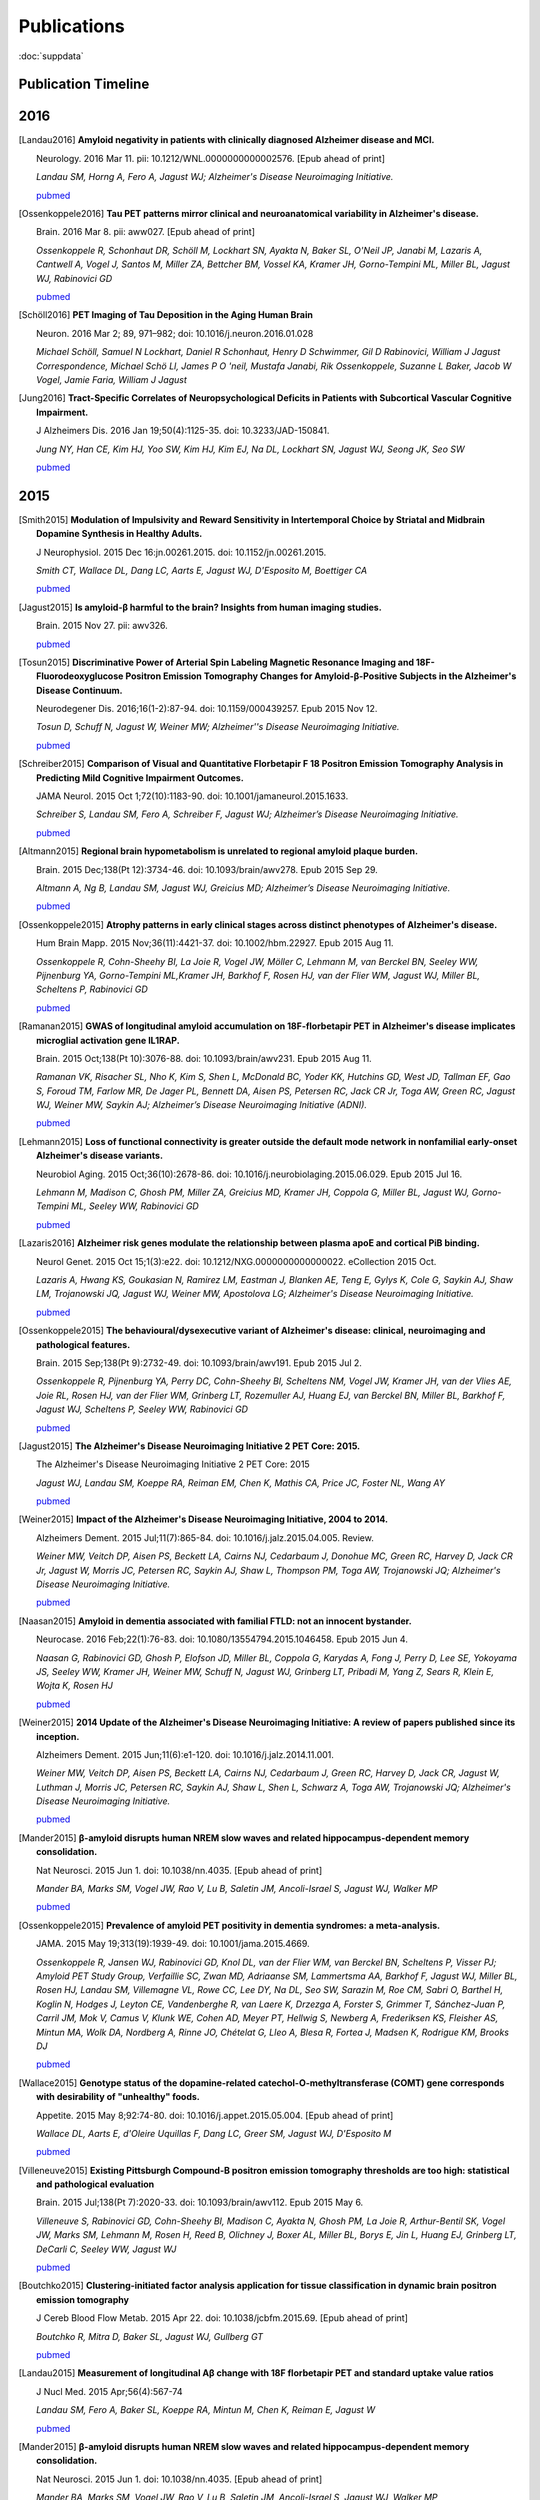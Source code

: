 ==============
 Publications
==============

:doc:`suppdata`

Publication Timeline
====================


.. raw:: html

    <iframe
    src='http://embed.verite.co/timeline/?source=0AiAA0OlPoQx6dDB3a2k5RU5iSC0wRFpmMGJxLXdJaVE&font=Merriweather-NewsCycle&maptype=ROADMAP&lang=en&start_at_end=true&hash_bookmark=true&height=500'
    width='100%' height='500' frameborder='0'></iframe>

2016
====



.. [Landau2016]
	**Amyloid negativity in patients with clinically diagnosed Alzheimer disease and MCI.**

	Neurology. 2016 Mar 11. pii: 10.1212/WNL.0000000000002576. [Epub ahead of print]

	*Landau SM, Horng A, Fero A, Jagust WJ; Alzheimer's Disease Neuroimaging Initiative.*

	`pubmed <http://www.ncbi.nlm.nih.gov/pubmed/26968515>`_

.. [Ossenkoppele2016]	
	**Tau PET patterns mirror clinical and neuroanatomical variability in Alzheimer's disease.**

	Brain. 2016 Mar 8. pii: aww027. [Epub ahead of print]

	*Ossenkoppele R, Schonhaut DR, Schöll M, Lockhart SN, Ayakta N, Baker SL, O'Neil JP, Janabi M, Lazaris A, Cantwell A, Vogel J, Santos M, Miller ZA, Bettcher BM, Vossel KA, Kramer JH, Gorno-Tempini ML, Miller BL, Jagust WJ, Rabinovici GD*

	`pubmed <http://www.ncbi.nlm.nih.gov/pubmed/26962052>`_

.. [Schöll2016]
	**PET Imaging of Tau Deposition in the Aging Human Brain**

	Neuron. 2016 Mar 2; 89, 971–982; doi: 10.1016/j.neuron.2016.01.028

	*Michael Schöll, Samuel N Lockhart, Daniel R Schonhaut, Henry D Schwimmer, Gil D Rabinovici, William J Jagust Correspondence, Michael Schö Ll, James P O 'neil, Mustafa Janabi, Rik Ossenkoppele, Suzanne L Baker, Jacob W Vogel, Jamie Faria, William J Jagust*


.. [Jung2016]
 	**Tract-Specific Correlates of Neuropsychological Deficits in Patients with Subcortical Vascular Cognitive Impairment.**

 	J Alzheimers Dis. 2016 Jan 19;50(4):1125-35. doi: 10.3233/JAD-150841.

 	*Jung NY, Han CE, Kim HJ, Yoo SW, Kim HJ, Kim EJ, Na DL, Lockhart SN, Jagust WJ, Seong JK, Seo SW*

 	`pubmed <http://www.ncbi.nlm.nih.gov/pubmed/26836179>`_


2015
====

.. [Smith2015]
	**Modulation of Impulsivity and Reward Sensitivity in Intertemporal Choice by Striatal and Midbrain Dopamine Synthesis in Healthy Adults.**

	J Neurophysiol. 2015 Dec 16:jn.00261.2015. doi: 10.1152/jn.00261.2015.

	*Smith CT, Wallace DL, Dang LC, Aarts E, Jagust WJ, D'Esposito M, Boettiger CA*

	`pubmed <http://www.ncbi.nlm.nih.gov/pubmed/?term=Modulation+of+Impulsivity+and+Reward+Sensitivity+in+Intertemporal+Choice+by+Striatal+and+Midbrain+Dopamine+Synthesis+in+Healthy+Adults.>`_

.. [Jagust2015]
	**Is amyloid-β harmful to the brain? Insights from human imaging studies.**

	Brain. 2015 Nov 27. pii: awv326.

	`pubmed <http://www.ncbi.nlm.nih.gov/pubmed/?term=Is+amyloid-%CE%B2+harmful+to+the+brain%3F+Insights+from+human+imaging+studies>`_

.. [Tosun2015]
	**Discriminative Power of Arterial Spin Labeling Magnetic Resonance Imaging and 18F-Fluorodeoxyglucose Positron Emission Tomography Changes for Amyloid-β-Positive Subjects in the Alzheimer's Disease Continuum.**

	Neurodegener Dis. 2016;16(1-2):87-94. doi: 10.1159/000439257. Epub 2015 Nov 12.

	*Tosun D, Schuff N, Jagust W, Weiner MW; Alzheimer''s Disease Neuroimaging Initiative.*

	`pubmed <http://www.ncbi.nlm.nih.gov/pubmed/?term=Discriminative+Power+of+Arterial+Spin+Labeling+Magnetic+Resonance+Imaging+and+18F-Fluorodeoxyglucose+Positron+Emission+Tomography+Changes+for+Amyloid-%CE%B2-Positive+Subjects+in+the+Alzheimer%27s+Disease+Continuum.>`_


.. [Schreiber2015]
	**Comparison of Visual and Quantitative Florbetapir F 18 Positron Emission Tomography Analysis in Predicting Mild Cognitive Impairment Outcomes.**

	JAMA Neurol. 2015 Oct 1;72(10):1183-90. doi: 10.1001/jamaneurol.2015.1633.

	*Schreiber S, Landau SM, Fero A, Schreiber F, Jagust WJ; Alzheimer’s Disease Neuroimaging Initiative.*

	`pubmed <http://www.ncbi.nlm.nih.gov/pubmed/?term=Comparison+of+Visual+and+Quantitative+Florbetapir+F+18+Positron+Emission+Tomography+Analysis+in+Predicting+Mild+Cognitive+Impairment+Outcomes.>`_

.. [Altmann2015]
	**Regional brain hypometabolism is unrelated to regional amyloid plaque burden.**

	Brain. 2015 Dec;138(Pt 12):3734-46. doi: 10.1093/brain/awv278. Epub 2015 Sep 29.

	*Altmann A, Ng B, Landau SM, Jagust WJ, Greicius MD; Alzheimer’s Disease Neuroimaging Initiative.*

	`pubmed <http://www.ncbi.nlm.nih.gov/pubmed/?term=Regional+brain+hypometabolism+is+unrelated+to+regional+amyloid+plaque+burden>`_


.. [Ossenkoppele2015]
	**Atrophy patterns in early clinical stages across distinct phenotypes of Alzheimer's disease.**

	Hum Brain Mapp. 2015 Nov;36(11):4421-37. doi: 10.1002/hbm.22927. Epub 2015 Aug 11.

	*Ossenkoppele R, Cohn-Sheehy BI, La Joie R, Vogel JW, Möller C, Lehmann M, van Berckel BN, Seeley WW, Pijnenburg YA, Gorno-Tempini ML,Kramer JH, Barkhof F, Rosen HJ, van der Flier WM, Jagust WJ, Miller BL, Scheltens P, Rabinovici GD*

	`pubmed <http://www.ncbi.nlm.nih.gov/pubmed/?term=Atrophy+patterns+in+early+clinical+stages+across+distinct+phenotypes+of+Alzheimer%27s+disease.>`_


.. [Ramanan2015]
	**GWAS of longitudinal amyloid accumulation on 18F-florbetapir PET in Alzheimer's disease implicates microglial activation gene IL1RAP.**

	Brain. 2015 Oct;138(Pt 10):3076-88. doi: 10.1093/brain/awv231. Epub 2015 Aug 11.

	*Ramanan VK, Risacher SL, Nho K, Kim S, Shen L, McDonald BC, Yoder KK, Hutchins GD, West JD, Tallman EF, Gao S, Foroud TM, Farlow MR, De Jager PL, Bennett DA, Aisen PS, Petersen RC, Jack CR Jr, Toga AW, Green RC, Jagust WJ, Weiner MW, Saykin AJ; Alzheimer’s Disease Neuroimaging Initiative (ADNI).*

	`pubmed <http://www.ncbi.nlm.nih.gov/pubmed/?term=GWAS+of+longitudinal+amyloid+accumulation+on+18F-florbetapir+PET+in+Alzheimer%27s+disease+implicates+microglial+activation+gene+IL1RAP>`_


.. [Lehmann2015]
	**Loss of functional connectivity is greater outside the default mode network in nonfamilial early-onset Alzheimer's disease variants.**

	Neurobiol Aging. 2015 Oct;36(10):2678-86. doi: 10.1016/j.neurobiolaging.2015.06.029. Epub 2015 Jul 16.

	*Lehmann M, Madison C, Ghosh PM, Miller ZA, Greicius MD, Kramer JH, Coppola G, Miller BL, Jagust WJ, Gorno-Tempini ML, Seeley WW, Rabinovici GD*

	`pubmed <http://www.ncbi.nlm.nih.gov/pubmed/?term=Loss+of+functional+connectivity+is+greater+outside+the+default+mode+network+in+nonfamilial+early-onset+Alzheimer%27s+disease+variants.>`_

.. [Lazaris2016]
	**Alzheimer risk genes modulate the relationship between plasma apoE and cortical PiB binding.**

	Neurol Genet. 2015 Oct 15;1(3):e22. doi: 10.1212/NXG.0000000000000022. eCollection 2015 Oct.

	*Lazaris A, Hwang KS, Goukasian N, Ramirez LM, Eastman J, Blanken AE, Teng E, Gylys K, Cole G, Saykin AJ, Shaw LM, Trojanowski JQ, Jagust WJ, Weiner MW, Apostolova LG; Alzheimer's Disease Neuroimaging Initiative.*

	`pubmed <http://www.ncbi.nlm.nih.gov/pubmed/27066559>`_

.. [Ossenkoppele2015]
	**The behavioural/dysexecutive variant of Alzheimer's disease: clinical, neuroimaging and pathological features.**

	Brain. 2015 Sep;138(Pt 9):2732-49. doi: 10.1093/brain/awv191. Epub 2015 Jul 2.

	*Ossenkoppele R, Pijnenburg YA, Perry DC, Cohn-Sheehy BI, Scheltens NM, Vogel JW, Kramer JH, van der Vlies AE, Joie RL, Rosen HJ, van der Flier WM, Grinberg LT, Rozemuller AJ, Huang EJ, van Berckel BN, Miller BL, Barkhof F, Jagust WJ, Scheltens P, Seeley WW, Rabinovici GD*

	`pubmed <http://www.ncbi.nlm.nih.gov/pubmed/?term=The+behavioural%2Fdysexecutive+variant+of+Alzheimer%27s+disease%3A+clinical%2C+neuroimaging+and+pathological+features.>`_


.. [Jagust2015]
	**The Alzheimer's Disease Neuroimaging Initiative 2 PET Core: 2015.**

	The Alzheimer's Disease Neuroimaging Initiative 2 PET Core: 2015

	*Jagust WJ, Landau SM, Koeppe RA, Reiman EM, Chen K, Mathis CA, Price JC, Foster NL, Wang AY*

	`pubmed <http://www.ncbi.nlm.nih.gov/pubmed/?term=The+Alzheimer%27s+Disease+Neuroimaging+Initiative+2+PET+Core%3A+2015.>`_


.. [Weiner2015]
	**Impact of the Alzheimer's Disease Neuroimaging Initiative, 2004 to 2014.**

	Alzheimers Dement. 2015 Jul;11(7):865-84. doi: 10.1016/j.jalz.2015.04.005. Review.

	*Weiner MW, Veitch DP, Aisen PS, Beckett LA, Cairns NJ, Cedarbaum J, Donohue MC, Green RC, Harvey D, Jack CR Jr, Jagust W, Morris JC, Petersen RC, Saykin AJ, Shaw L, Thompson PM, Toga AW, Trojanowski JQ; Alzheimer's Disease Neuroimaging Initiative.*

	`pubmed <http://www.ncbi.nlm.nih.gov/pubmed/?term=Impact+of+the+Alzheimer%27s+Disease+Neuroimaging+Initiative%2C+2004+to+2014>`_


.. [Naasan2015]
	**Amyloid in dementia associated with familial FTLD: not an innocent bystander.**

	Neurocase. 2016 Feb;22(1):76-83. doi: 10.1080/13554794.2015.1046458. Epub 2015 Jun 4.

	*Naasan G, Rabinovici GD, Ghosh P, Elofson JD, Miller BL, Coppola G, Karydas A, Fong J, Perry D, Lee SE, Yokoyama JS, Seeley WW, Kramer JH, Weiner MW, Schuff N, Jagust WJ, Grinberg LT, Pribadi M, Yang Z, Sears R, Klein E, Wojta K, Rosen HJ*

	`pubmed <http://www.ncbi.nlm.nih.gov/pubmed/?term=Amyloid+in+dementia+associated+with+familial+FTLD%3A+not+an+innocent+bystander.>`_


.. [Weiner2015]
	**2014 Update of the Alzheimer's Disease Neuroimaging Initiative: A review of papers published since its inception.**

	Alzheimers Dement. 2015 Jun;11(6):e1-120. doi: 10.1016/j.jalz.2014.11.001.

	*Weiner MW, Veitch DP, Aisen PS, Beckett LA, Cairns NJ, Cedarbaum J, Green RC, Harvey D, Jack CR, Jagust W, Luthman J, Morris JC, Petersen RC, Saykin AJ, Shaw L, Shen L, Schwarz A, Toga AW, Trojanowski JQ; Alzheimer's Disease Neuroimaging Initiative.*

	`pubmed <http://www.ncbi.nlm.nih.gov/pubmed/?term=2014+Update+of+the+Alzheimer%27s+Disease+Neuroimaging+Initiative%3A+A+review+of+papers+published+since+its+inception.>`_


.. [Mander2015]
	**β-amyloid disrupts human NREM slow waves and related hippocampus-dependent memory consolidation.**

	Nat Neurosci. 2015 Jun 1. doi: 10.1038/nn.4035. [Epub ahead of print]

	*Mander BA, Marks SM, Vogel JW, Rao V, Lu B, Saletin JM, Ancoli-Israel S, Jagust WJ, Walker MP*

	`pubmed <http://www.ncbi.nlm.nih.gov/pubmed/?term=%CE%B2-amyloid+disrupts+human+NREM+slow+waves+and+related+hippocampus-dependent+memory+consolidation.>`_


.. [Ossenkoppele2015]
	**Prevalence of amyloid PET positivity in dementia syndromes: a meta-analysis.**

	JAMA. 2015 May 19;313(19):1939-49. doi: 10.1001/jama.2015.4669.

	*Ossenkoppele R, Jansen WJ, Rabinovici GD, Knol DL, van der Flier WM, van Berckel BN, Scheltens P, Visser PJ; Amyloid PET Study Group, Verfaillie SC, Zwan MD, Adriaanse SM, Lammertsma AA, Barkhof F, Jagust WJ, Miller BL, Rosen HJ, Landau SM, Villemagne VL, Rowe CC, Lee DY, Na DL, Seo SW, Sarazin M, Roe CM, Sabri O, Barthel H, Koglin N, Hodges J, Leyton CE, Vandenberghe R, van Laere K, Drzezga A, Forster S, Grimmer T, Sánchez-Juan P, Carril JM, Mok V, Camus V, Klunk WE, Cohen AD, Meyer PT, Hellwig S, Newberg A, Frederiksen KS, Fleisher AS, Mintun MA, Wolk DA, Nordberg A, Rinne JO, Chételat G, Lleo A, Blesa R, Fortea J, Madsen K, Rodrigue KM, Brooks DJ*

	`pubmed <http://www.ncbi.nlm.nih.gov/pubmed/?term=Prevalence+of+amyloid+PET+positivity+in+dementia+syndromes%3A+a+meta-analysis>`_

.. [Wallace2015]
	**Genotype status of the dopamine-related catechol-O-methyltransferase (COMT) gene corresponds with desirability of "unhealthy" foods.**

	Appetite. 2015 May 8;92:74-80. doi: 10.1016/j.appet.2015.05.004. [Epub ahead of print]

	*Wallace DL, Aarts E, d'Oleire Uquillas F, Dang LC, Greer SM, Jagust WJ, D'Esposito M*

	`pubmed <http://www.ncbi.nlm.nih.gov/pubmed/?term=Genotype+status+of+the+dopamine-related+catechol-O-methyltransferase+(COMT)+gene+corresponds+with+desirability+of+%22unhealthy%22+foods>`_


.. [Villeneuve2015]
	**Existing Pittsburgh Compound-B positron emission tomography thresholds are too high: statistical and pathological evaluation**

	Brain. 2015 Jul;138(Pt 7):2020-33. doi: 10.1093/brain/awv112. Epub 2015 May 6.

	*Villeneuve S, Rabinovici GD, Cohn-Sheehy BI, Madison C, Ayakta N, Ghosh PM, La Joie R, Arthur-Bentil SK, Vogel JW, Marks SM, Lehmann M, Rosen H, Reed B, Olichney J, Boxer AL, Miller BL, Borys E, Jin L, Huang EJ, Grinberg LT, DeCarli C, Seeley WW, Jagust WJ*

	`pubmed <http://www.ncbi.nlm.nih.gov/pubmed/?term=Existing+Pittsburgh+Compound-B+positron+emission+tomography+thresholds+are+too+high%3A+statistical+and+pathological+evaluation>`_ 

.. [Boutchko2015]
    **Clustering-initiated factor analysis application for tissue classification in dynamic brain positron emission tomography**

    J Cereb Blood Flow Metab. 2015 Apr 22. doi: 10.1038/jcbfm.2015.69. [Epub ahead of print]

    *Boutchko R, Mitra D, Baker SL, Jagust WJ, Gullberg GT*

    `pubmed <http://www.ncbi.nlm.nih.gov/pubmed/25899294>`_

.. [Landau2015]
    **Measurement of longitudinal Aβ change with 18F florbetapir PET and standard uptake value ratios**

    J Nucl Med. 2015 Apr;56(4):567-74

    *Landau SM, Fero A, Baker SL, Koeppe RA, Mintun M, Chen K, Reiman E, Jagust W*

    `pubmed <http://www.ncbi.nlm.nih.gov/pubmed/25745095>`_

.. [Mander2015]
    **β-amyloid disrupts human NREM slow waves and related hippocampus-dependent memory consolidation.** 

    Nat Neurosci. 2015 Jun 1. doi: 10.1038/nn.4035. [Epub ahead of print]

    *Mander BA, Marks SM, Vogel JW, Rao V, Lu B, Saletin JM, Ancoli-Israel S, Jagust WJ, Walker MP*

    `pubmed <http://www.ncbi.nlm.nih.gov/pubmed/26030850>`_

.. [Ossenkoppele2015]
    **Tau, amyloid, and hypometabolism in a patient with posterior cortical atrophy.**

    Ann Neurol. 2015 Feb;77(2):338-42. 

    *Ossenkoppele R, Schonhaut DR, Baker SL, O'Neil JP, Janabi M, Ghosh PM, Santos M, Miller ZA, Bettcher BM, Gorno-Tempini ML, Miller BL, Jagust WJ, Rabinovici GD*

    `pubmed <http://www.ncbi.nlm.nih.gov/pubmed/25448043>`_

.. [Villeneuve2015]
    **Imaging Vascular Disease and Amyloid in the Aging Brain: Implications for Treatment.**

    J Prev Alzheimers Dis. 2015 Mar;2(1):64-70
    
    *Villeneuve S, Jagust WJ*

    `pubmed <http://www.ncbi.nlm.nih.gov/pubmed/25844350>`_

.. [Villeneuve2015b]
    **Existing Pittsburgh Compound-B positron emission tomography thresholds are too high: statistical and pathological evaluation**

    Brain. 2015 May 6. pii: awv112. [Epub ahead of print]

    *Villeneuve S, Rabinovici GD, Cohn-Sheehy BI, Madison C, Ayakta N, Ghosh P, La Joie R, Arthur-Bentil SK, Vogel JW, Marks SM, Lehmann M, Rosen HJ, Reed B, Olichney J, Boxer AL, Miller BL, Borys E, Jin L, Huang EJ, Grinberg LT, DeCarli C, Seeley WW, Jagust WJ*

    `pubmed <http://www.ncbi.nlm.nih.gov/pubmed/25953778>`_

.. [Wallace2015]
    **Genotype status of the dopamine-related catechol-O-methyltransferase (COMT) gene corresponds with desirability of "unhealthy" foods.**

    Appetite. 2015 May 8;92:74-80. doi: 10.1016/j.appet.2015.05.004. [Epub ahead of print]

    *Wallace DL, Aarts E, d'Oleire Uquillas F, Dang LC, Greer SM, Jagust WJ, D'Esposito M*

    `pubmed <http://www.ncbi.nlm.nih.gov/pubmed/25963102>`_

2014
====


.. [Aarts2014]

    **Dopamine and the cognitive downside of a promised bonus** 

    Psychol Sci. 2014 Apr;25(4):1003-9

    *Aarts E, Wallace DL, Dang LC, Jagust WJ, Cools R, D’Esposito M*

    `pubmed <http://www.ncbi.nlm.nih.gov/pubmed/24525265>`_ 

.. [Elman2014]

    **Neural compensation in older people with brain amyloid-β deposition**

    Nat Neurosci. 2014 Oct;17(10):1316-8

    *Elman JA, Oh H, Madison CM, Baker SL, Vogel JW, Marks SM, Crowley S, O'Neil JP, Jagust WJ*

    `pubmed <http://www.ncbi.nlm.nih.gov/pubmed/25217827>`_

.. [Elman2014_2]

    **Effects of Beta-Amyloid on Resting State Functional Connectivity Within and Between Networks Reflect Known Patterns of Regional Vulnerability**

    Cereb Cortex. 2014 Nov 7. pii: bhu259. [Epub ahead of print]

    *Elman JA, Madison CM, Baker SL, Vogel JW, Marks SM, Crowley S, O'Neil JP, Jagust WJ*

    `pubmed <http://www.ncbi.nlm.nih.gov/pubmed/25405944>`_

.. [Landau2014]

    **Amyloid PET imaging in Alzheimer’s disease: a comparison of three radiotracers** 

    Eur J Nucl Med Mol Imaging. 2014 Jul;41(7):1398-407

    *Landau SM, Thomas BA, Thurfjell L, Schmidt M, Margolin R, Mintun M, Pontecorvo M, Baker SL, Jagust WJ*

    `pubmed <http://www.ncbi.nlm.nih.gov/pubmed/24647577>`_

.. [Reed2014]

    **Associations between serum cholesterol levels and cerebral amyloidosis** 

    JAMA Neurology 71:195-200, 2014

    *Reed B, Villeneuve S, Mack W, DeCarli C, Chui HC, Jagust WJ* 

    `pubmed <http://www.ncbi.nlm.nih.gov/pubmed/24378418>`_

.. [Villeneuve2014]

    **Cortical thickness mediates the effect of b-amyloid on episodic memory**

    Neurology 82:761-7, 2014

    *Villeneuve S, Reed BR, Wirth M, Haase CM, Madison CM, Ayakta N, Mack W, Mungas D, Chui HC, DeCarli C, Weiner MW, Jagust WJ*

    `pubmed <http://www.ncbi.nlm.nih.gov/pubmed/24489134>`_

.. [Villeneuve2014_2]
    
    **Vascular risk and Ab interact to reduct cortical thickness in AD vulnerable brain regions** 

    Neurology 83: 40-47, 2014

    *Villeneuve S, Reed BR, Madison CM, Wirth M, Marchant NL, Kriger S, Mack WJ, Sanossian N, DeCarli C, Chui HC, Weiner MW, Jagust WJ*

    `pubmed <http://www.ncbi.nlm.nih.gov/pubmed/24907234>`_

.. [Wallace2014]

    **Dorsal striatal dopamine, food preference and health perception in humans** 

    PloS One May 7 9(5):e96319, 2014

    *Wallace DL, Aarts E, Dang LC, Greer SM, Jagust WJ, D’Esposito M* 

    `pubmed <http://www.ncbi.nlm.nih.gov/pubmed/24806534>`_

.. [Wirth2014]
    
    **Neuroprotective pathways: lifestyle activity, brain pathology, and cognition in cognitively normal adults** 

    Neurobiology of Aging 35:1873-1882, 2014

    *Wirth M, Haase CM, Villeneuve S, Vogel J, Jagust WJ*

    `pubmed <http://www.ncbi.nlm.nih.gov/pubmed/24656834>`_

.. [Wirth2014_2]

    **Gene-Environment interactions: Lifetime cognitive activity, ApoE genotype and beta-amyloid burden** 

    Journal of Neuroscience 34: 8612-8617, 2014

    *Wirth M, Villeneuve S, La Joie R, Marks SM, Jagust WJ*

    `pubmed <http://www.ncbi.nlm.nih.gov/pubmed/24948815>`_


2013
====


.. [Jagust2013]

    **Vulnerable neural systems and the borderland of brain aging and neurodegeneration**

    Neuron 77:219-234, 2013

    *Jagust W*

    `pubmed <http://www.ncbi.nlm.nih.gov/pubmed/23352159>`_

.. [Landau2013]

    **Comparing Positron Emission Tomography Imaging and Cerebrospinal Fluid Measurements of b-Amyloid**

    Ann Neurol. 2013 Dec;74(6):826-36

    *Landau SM, Lu M, Joshi AD, Pontecorvo M, Mintun MA, Trojanowski JQ, Shaw LM, Jagust WJ for the Alzheimer’s Disease Neuroimaging Initiative*

    `pubmed <http://www.ncbi.nlm.nih.gov/pubmed/?term=Amyloid+CSF+landau>`_


.. [Lehmann2013]

    **Diverging patterns of amyloid deposition and hypometabolism in clinical variants of probable Alzheimer's disease**

    Brain. 2013 Mar;136(Pt 3):844-58

    *Lehmann M, Ghosh PM, Madison C, Laforce R, Corbetta-Rastelli C, Weiner MW, Greicius MD, 
    Seeley WW, Gorno-Tempini ML, Rosen HJ, Miller BL, Jagust WJ, Rabinovici GD*

    `pubmed <http://www.ncbi.nlm.nih.gov/pubmed/23358601>`_

.. [Lehmann2013_2]

    **Greater medial temporal hypometabolism and lower cortical amyloid burden in ApoE4-positive AD patients**

    Journal of Neurology, Neurosurgery and Psychiatry Aug 21, 2013

    *Lehmann M, Ghosh PM, Madison C, Karydas A, Coppola G, O’Neil JP, Huang Y, Miller BL, Jagust WJ, Rabinovici GD*

    `pubmed <http://www.ncbi.nlm.nih.gov/pubmed/23965289>`_

.. [Lehmann2013_3]

    **Intrinsic connectivity networks in healthy subjects explain clinical variability in Alzheimer’s disease.**

    Proceedings of the National Academy of Sciences USA, 110:11606-11611, 2013

    *Lehmann M, Madison CM, Ghosh PM, Seeley WW, Mormino E, Greicius MD, Gorno-Tempini ML, Kramer JH, Miller BL, Jagust WJ, Rabinovici GD*

    `pubmed <http://www.ncbi.nlm.nih.gov/pubmed/23798398>`_

.. [Mander2013]

    **Prefrontal atrophy, disrupted NREM slow waves and impaired hippocampal-dependent memory in aging**

    Nature Neuroscience 16:357-364, 2013.

    *Mander BA, Rao V, Lu B, Saletin JM, Lindquist JR, Ancoli-Israel S, Jagust W, Walker MP.*

    `pubmed <http://www.ncbi.nlm.nih.gov/pubmed/23354332>`_

.. [Mander2013_2]

    **Impaired prefrontal sleep spindle regulation of hippocampal-dependent learning in older adults**

    Cerebral Cortex July 30, 2013

    *Mander BA, Rao V, Lu B, Saletin JM, Ancoli-Israel S, Jagust WJ, Walker MP*

    `pubmed <http://www.ncbi.nlm.nih.gov/pubmed/23354332>`_ 

.. [Marchant2013]

    **The aging brain and cognition: Contribution of vascular injury and Ab to mild cognitive dysfunction.**

    JAMA Neurology Apri 1, 2013

    *Marchant NL, Reed BR, Sanossian N, Madison CM, Kriger S, Dhada R, Mack WJ, DeCarli C, 
    Weiner MW, Mungas DM, Chui HC, Jagust WJ*

    `pubmed <http://www.ncbi.nlm.nih.gov/pubmed/23400560>`_

.. [Oh2013]

    **Association of gray matter atrophy with age, b-amyloid, and cognition in aging**

    Cerebral Cortex Feb 6 2013

    *Oh H, Madison C, Villeneuve S, Markley C, Jagust WJ*

    `pubmed <http://www.ncbi.nlm.nih.gov/pubmed/23389995>`_


.. [Oh2013_2]

    **Frontotemporal Network Connectivity during Memory Encoding Is Increased with Aging and Disrupted by
    Beta-Amyloid.**

    J Neurosci. 2013 Nov 20

    *Oh H, Jagust WJ.*

    `pubmed <http://www.ncbi.nlm.nih.gov/pubmed/24259567>`_

.. [Wirth2013]
 
    **Associations between Alzheimer disease biomarkers, neurodegeneration, and cognition in cognitively normal older people**

    JAMA Neurology 70:1512-1519, 2013

    *Wirth M, Villeneuve S, Haase CM, Madison CM, Oh H, Landau SM, Rabinovici GD, Jagust WJ*

    `pubmed <http://www.ncbi.nlm.nih.gov/pubmed/24166579>`_ 

2012
====


.. [Dang2012] 

    **Dopamine supports coupling of attention-related networks**
  
    Journal of Neuroscience, 32(28):9582-9587. (2012)   

    *Dang LC, O’Neil JP, Jagust WJ.* 
  
    `pubmed <http://www.ncbi.nlm.nih.gov/pubmed/22787044>`_   


.. [Dang2012_2]  

    **Striatal dopamine influences the default mode network to affect shifting between object features**
   
    Journal of Cognitive Neuroscience, Sep;24(9):1960-70 2012  

    *Dang LC, Donde A, Madison C, O’Neil JP, Jagust WJ.*
   
    `pubmed <http://www.ncbi.nlm.nih.gov/pubmed/22640392>`_


.. [Dang2012_3] 

    **Genetic effects on behavior are mediated by neurotransmitters and large-scale neural networks**

    Neuroimage, Nov 8;66C:203-214

    *Linh C Dang, James P O'Neil, and William J Jagust*

    `pubmed <http://www.ncbi.nlm.nih.gov/pubmed/23142068>`_

.. [Haight2012] 

    **Relative contributions of biomarkers in Alzheimer’s disease**

    Annals of Epidemiology 22:868-875, 2012

    *Haight TJ, Jagust WJ.*

    `pubmed <http://www.ncbi.nlm.nih.gov/pubmed/23102709>`_

.. [Jagust2012] 
    
    **Apolipoprotein E, not fibrillar b-amyloid, reduces cerebral glucose metabolism in normal aging.**

    Journal of Neuroscience, 32:18227-18233, 2012.

    *Jagust WJ, Landau SM*

    `pubmed <http://www.ncbi.nlm.nih.gov/pubmed/23238736>`_


.. [Landau2012]

    **Lifetime cognitive engagement is associated with low beta-amyloid deposition**

    Archives of Neurology, epub Jan 23, 2012

    *Landau SM, Marks SM, Mormino EC, Rabinovici GD, Oh H, O’Neil JP. Wilson RS. Jagust WJ*

    `pubmed <http://www.ncbi.nlm.nih.gov/pubmed/22271235>`_


.. [Landau2012_2] 

    **Amyloid deposition, hypometabolism, and longitudinal cognitive decline** 

    Annals of Neurology 72:578-586, 2012
   
    *Landau SM, Mintun MA, Joshi AD, Koeppe RA, Petersen RC, Aisen PS, Weiner MW, Jagust WJ.*
     
    `pubmed <http://www.ncbi.nlm.nih.gov/pubmed/23109153>`_

.. [Landau2012_3]

    **Amyloid-β Imaging with Pittsburgh Compound B and Florbetapir: Comparing Radiotracers and Quantification Methods.**

    Journal of Nuclear Medicine Jan;54(1):70-7 2012
 
    *Landau SM, Breault C, Joshi AD, Pontecorvo M, Mathis CA, Jagust WJ, Mintun MA; for the Alzheimer’s 
    Disease Neuroimaging Initiative.*
 
    `pubmed <http://www.ncbi.nlm.nih.gov/pubmed/23166389>`_

.. [Lo2012]

    **Predicting missing biomarker data in a longitudinal study of Alzheimer disease**
   
    Neurology 78:1376-1382, 2012.

    *Lo RY, Jagust WJ.*
    
    `pubmed <http://www.ncbi.nlm.nih.gov/pubmed/22491869>`_

 
.. [Lo2012_2]

    **Vascular burden and Alzheimer pathological progression.**

    Neurology, Sep 25;79(13):1349-55 2012

    *Lo RY, Jagust WJ.*

    `pubmed <http://www.ncbi.nlm.nih.gov/pubmed/22972646>`_
   

.. [Mitchell2012]  

    **Alcohol consumption induces endogenous opiod release in the human orbitofrontal cortex and nucleus accumbens**

    Science Translational Medicine, 11:116ra6, 2012

    *Mitchell JM, O’Neil JP, Janabi M, Marks SM, Jagust WJ, Fields HL*
       
    `pubmed <http://www.ncbi.nlm.nih.gov/pubmed/22238334>`_

.. [Mormino2012]

    **Not quite PIB-positive, not quite PIB-negative: slight PIB elevations 
    in elderly normal control subjects are biologically relevant**

    Neuroimage, 59:1152-1160, 2012

    *Mormino EC, Brandel MG, Madison CM, Rabinovici GD, Marks W, Baker SL, Jagust WJ*

    `pubmed <http://www.ncbi.nlm.nih.gov/pubmed/21884802>`_


.. [Oh2012]

    **Effects of age and β-amyloid on cognitive changes in normal elderly people**

    Neurobiology of Aging 2012

    *Hwamee Oh, Cindee Madison, Thaddeus J. Haight, Candace Markley, William J. Jagust*
   
    `science direct <http://www.sciencedirect.com/science/article/pii/S0197458012001534>`_

.. [Oh2012_2] 

    **Covarying alterations in Aβ deposition, glucose metabolism, 
    and gray matter volume in cognitively normal elderly**

    Human Brain Mapping, epub  Sep 11, 2012
   
    *Oh H, Habeck C, Madison C, Jagust W*

    `Human Brain Mapping Link <http://onlinelibrary.wiley.com/doi/10.1002/hbm.22173/abstract>`_


.. [Perrotin2012]

   **Subjective cognition and amyloid deposition imaging: a Pittsburgh Compound B
   positron emission tomography study in normal elderly individuals**

   Arch Neurol. 2012 Feb;69(2):223-9.

   *Perrotin A, Mormino EC, Madison CM, Hayenga AO, Jagust WJ.*

   `pubmed <http://www.ncbi.nlm.nih.gov/pubmed/22332189>`_

   :doc:`supp_perrotin`


2011
====




.. [Albert2011]

    **The diagnosis of mild cognitive impairment due to Alzheimer's disease: Recommendations from the
    National Institute on Aging-Alzheimer's Association workgroups on diagnostic guidelines for Alzheimer's disease**

    Alzheimers Dement.  2011 May 7(3):270-9

    *Albert MS, Dekosky ST, Dickson D, Dubois B, Feldman HH, Fox NC, Gamst A, Holtzman DM, Jagust WJ, 
    Petersen RC, Snyder PJ, Carrillo MC, Thies B, Phelps CH.*

    `pubmed <http://www.ncbi.nlm.nih.gov/pubmed/21514249>`_


.. [Klostermann2011]

    **Dopamine and frontostriatal networks in cognitive aging.**

    Neurobiol Aging. 2011 Apr 19
   
    *Klostermann EC, Braskie MN, Landau SM, O'Neil JP, Jagust WJ.*

    `pubmed <http://www.ncbi.nlm.nih.gov/pubmed/21511369>`_


.. [Jagust2011]

   Lifespan brain activity, beta-amyloid, and Alzheimer’s diseaes.

   *Jagust WJ and Mormino EC.*

   **Trends in Cognitive Sciences 15:520-526, 2011**
   `pubmed <http://www.ncbi.nlm.nih.gov/pubmed/21983147>`_


.. [Lo2011]

    **Longitudinal Change of Biomarkers in Cognitive Decline.**

    Arch Neurol. 2011 Jun 13.

    *Lo RY, Hubbard AE, Shaw LM, Trojanowski JQ, Petersen RC, Aisen PS, Weiner MW, 
    Jagust WJ; for the Alzheimer's Disease Neuroimaging Initiative*

    `pubmed <http://www.ncbi.nlm.nih.gov/pubmed/21670386>`_

.. [Marchant2011]

   Cerebrovascular disease, beta-amyloid and cognition in aging.

   *Marchant NL, Reed BR, DeCarli CS, Madison CM, Weiner MW, Chui HC, Jagust WJ*

   **Neurobiol Aging. 2011 Oct 31. [Epub ahead of print]**
   `pubmed <http://www.ncbi.nlm.nih.gov/pubmed/22048124>`_

.. [Mormino2011_2]

   Ab deposition in aging is associated with increases in brain activation during successful memory encoding

   *Mormino EC, Brandel MG, Madison CM, Marks S, Baker SL, Jagust WJ*

   **Cerebral Cortex, epub Sept 23, 2011**
   `pubmed <http://www.ncbi.nlm.nih.gov/pubmed/21945849>`_

.. [Mormino2011]

   `Relationships between Beta-Amyloid and Functional Connectivity in Different Components of the Default Mode Network in Aging. <_static/pubs/Mormino_CerCor_2011_DMN.pdf>`_

   *Mormino EC, Smiljic A, Hayenga AO, H Onami S, Greicius MD, Rabinovici GD, Janabi M, Baker SL, V Yen I, Madison CM, Miller BL, Jagust WJ.*

   **Cereb Cortex. 2011 Mar 7**
   `pubmed <http://www.ncbi.nlm.nih.gov/pubmed/21383234>`_

.. [Rabinovici2011]

   Amyloid versus FDG-PET in the differential diagnosis of AD and FTLD

   *Rabinovici GD, Rosen HJ, Alkalay A, Kornak, J, Furst AJ, Agarwal N, Mormino EC, O’Neil JP, Janabi M, Karydas A, Growdon ME, Jang, JY, Huang EJ, DeArmond SJ, Trojanowski JQ, Grinberg LT, Gorno-Tempini ML, Seeley, WW, Miller BL, Jagust WJ.*

   **Neurology, 77: 2034-2042, 2011**
   `pubmed <http://www.ncbi.nlm.nih.gov/pubmed/22131541>`_

.. [Reed2011]

   Coronary risk correlates with cerebral amyloid deposition

   *Reed BR, Marchant NL, Jagust WJ, DeCarli CS, Mack W, Chui HC*

   **Neurobiology of Aging epub Nov 9, 2011**
   `pubmed <http://www.ncbi.nlm.nih.gov/pubmed/22078485>`_

.. [Rosenbloom2011]

   **Distinct clinical and metabolic deficits in PCA and AD are not related to amyloid distribution.**

   *Rosenbloom MH, Alkalay A, Agarwal N, Baker SL, O'Neil JP, Janabi M, Yen IV, Growdon M, Jang J, Madison C, Mormino EC, Rosen HJ, Gorno-Tempini ML, Weiner MW, Miller BL, Jagust WJ, Rabinovici GD.*

   **Neurology. 2011 May 24;76(21):1789-96.**
   `pubmed <http://www.ncbi.nlm.nih.gov/pubmed/21525424>`_

.. [Rostomian]

   `Early 11C-PIB frames and 18F-FDG PET measures are comparable: a study validated in a cohort of AD and FTLD patients. <_static/pubs/Rostomian_PIB_Perfusion_JNM_2011.pdf>`_

   *Rostomian AH, Madison C, Rabinovici GD, Jagust WJ.*

   **J Nucl Med. 2011 Feb;52(2):173-9.**
   `pubmed <http://www.ncbi.nlm.nih.gov/pubmed/21233181>`_
   

2010
====

.. [Braskie2010]

   `Correlations of striatal dopamine synthesis with default network deactivations during working memory in younger adults. <_static/pubs/Braskie_et_al_FMT_fMRI_HBM2010.pdf>`_

   *Braskie MN, Landau SM, Wilcox CE, Taylor SD, O'Neil JP, Baker SL, Madison CM, Jagust WJ.*

   **Hum Brain Mapp. 2010 Jun 24.**
   `pubmed <http://www.ncbi.nlm.nih.gov/pubmed/20578173>`_

.. [Furst2010]

   `Cognition, glucose metabolism and amyloid burden in Alzheimer's disease. <_static/pubs/Furst_et_al2010.pdf>`_

   *Furst AJ, Rabinovici GD, Rostomian AH, Steed T, Alkalay A, Racine C, Miller BL, Jagust WJ.*

   **Neurobiol Aging. 2010 Apr 22.**
   `pubmed <http://www.ncbi.nlm.nih.gov/pubmed/20417582>`_

.. [Furst2010_2]

   `A BOLD move: clinical application of fMRI in aging. <_static/pubs/Ansgar_Beth_Neurol_Editorial.pdf>`_

   *Furst AJ, Mormino EC.*

   **Neurology. 2010 Jun 15;74(24):1969-76.**
   `pubmed <http://www.ncbi.nlm.nih.gov/pubmed/20484684>`_


.. [Jack2010]

   **Hypothetical model of dynamic biomarkers of the Alzheimer's pathological cascade.** 

   *Jack CR Jr, Knopman DS, Jagust WJ, Shaw LM, Aisen PS, Weiner MW, Petersen RC, Trojanowski JQ.*

   **Lancet Neurol 9(1):119-28.**
   `pubmed <http://www.ncbi.nlm.nih.gov/pubmed/20083042>`_


.. [Jagust2010]

   `The Alzheimer's Disease Neuroimaging Initiative positron emission tomography core. <_static/pubs/Jagust_ADNI_PET2010.pdf>`_

   *Jagust WJ, Bandy D, Chen K, Foster NL, Landau SM, Mathis CA, Price JC, Reiman EM, Skovronsky D, Koeppe RA; Alzheimer's Disease Neuroimaging Initiative.*

   **Alzheimers Dement. 2010 May;6(3):221-9.**
   `pubmed <http://www.ncbi.nlm.nih.gov/pubmed/20451870>`_

.. [Landau2010]

   `Comparing predictors of conversion and decline in mild cognitive impairment. <_static/pubs/Landau_Neurology_2010.pdf>`_

   *Landau SM, Harvey D, Madison CM, Reiman EM, Foster NL, Aisen PS, Petersen RC, Shaw LM, Trojanowski JQ, Jack CR Jr, Weiner MW, Jagust WJ; Alzheimer's Disease Neuroimaging Initiative.*

   **Neurology. 2010 Jul 20;75(3):230-8.**
   `pubmed <http://www.ncbi.nlm.nih.gov/pubmed/20592257>`_


.. [Oh2010]

   `β-Amyloid affects frontal and posterior brain networks in normal aging. <_static/pubs/oh_nimg2010.pdf>`_

   *Oh H, Mormino EC, Madison C, Hayenga A, Smiljic A, Jagust WJ.*

   **Neuroimage. Oct 18. [Epub ahead of print]**

.. [Petersen2010]

   `Alzheimer's Disease Neuroimaging Initiative (ADNI): clinical characterization. <_static/pubs/PetersenADNIBaseline2010.pdf>`_

   *Petersen RC, Aisen PS, Beckett LA, Donohue MC, Gamst AC, Harvey DJ, Jack CR Jr, Jagust WJ, Shaw LM, Toga AW, Trojanowski JQ, Weiner MW.*

   **Neurology 74(3):201-9.**
   `pubmed <http://www.ncbi.nlm.nih.gov/pubmed/20042704?itool=EntrezSystem2.PEntrez.Pubmed.Pubmed_ResultsPanel.Pubmed_RVDocSum&ordinalpos=1>`_

.. [Rabinovici2010]

   `Increased metabolic vulnerability in early-onset Alzheimer's disease is not related to amyloid burden. <_static/pubs/RabinoviciOnsetAge2010.pdf>`_

   *Rabinovici GD, Furst AJ, Alkalay A, Racine CA, O'Neil JP, Janabi M, Baker SL, Agarwal N, Bonasera SJ, Mormino EC, Weiner MW, Gorno-Tempini ML, Rosen HJ, Miller BL, Jagust WJ.*

   **Brain. Jan 15. [Epub ahead of print]**
   `pubmed <http://www.ncbi.nlm.nih.gov/pubmed/20080878?itool=EntrezSystem2.PEntrez.Pubmed.Pubmed_ResultsPanel.Pubmed_RVDocSum&ordinalpos=4>`_


2009
====

.. [Cools2009]

   `Striatal dopamine predicts outcome-specific reversal learning and
   its sensitivity to dopaminergic drug administration
   <_static/pubs/Cools2009.pdf>`_  


   *Cools R, Frank MJ, Gibbs SE, Miyakawa A, Jagust W, D’Esposito M.*  

   **Journal of Neuroscience 29:1538-1543**
   `pubmed
   <http://www.ncbi.nlm.nih.gov/pubmed/19193900?ordinalpos=4&itool=EntrezSystem2.PEntrez.Pubmed.Pubmed_ResultsPanel.Pubmed_DefaultReportPanel.Pubmed_RVDocSum>`_

.. [Haense2009]

   `Performance of FDG PET for detection of Alzheimer's disease in two independent multicentre samples (NEST-DD and ADNI). <_static/pubs/Haense2009NEST-DDADNIDementia.pdf>`_


   *Haense C, Herholz K, Jagust WJ, Heiss WD.*

   **Dement Geriatr Cogn Disord. 28(3):259-66.**
   `pubmed <http://www.ncbi.nlm.nih.gov/pubmed/19786778?itool=EntrezSystem2.PEntrez.Pubmed.Pubmed_ResultsPanel.Pubmed_RVDocSum&ordinalpos=1>`_


.. [Jagust2009a]

   `Relationships between biomarkers in aging and dementia. <_static/pubs/JagustBiomarkerRelationships2009.pdf>`_


   *Jagust WJ, Landau SM, Shaw LM, Trojanowski JQ, Koeppe RA, Reiman EM, Foster NL, Petersen RC, Weiner MW, Price JC, Mathis CA; Alzheimer's Disease Neuroimaging Initiative.*

   **Neurology 73(15):1193-9.**
   `pubmed <http://www.ncbi.nlm.nih.gov/pubmed/19822868?itool=EntrezSystem2.PEntrez.Pubmed.Pubmed_ResultsPanel.Pubmed_RVDocSum&ordinalpos=4>`_

.. [Jagust2009b]

   `Mapping brain beta-amyloid. <_static/pubs/JagustCurrentOpinionNeurology2009.pdf>`_


   *Jagust W.*

   **Curr Opin Neurol 22(4):356-61.**
   `pubmed <http://www.ncbi.nlm.nih.gov/pubmed/19478666?itool=EntrezSystem2.PEntrez.Pubmed.Pubmed_ResultsPanel.Pubmed_RVDocSum&ordinalpos=15>`_


.. [Landau2009_2]

   `Associations between cognitive, functional, and FDG-PET measures of decline in AD and MCI <_static/pubs/Landau_NeurobiolAging_2009.pdf>`_ 


   *Landau SM, Harvey D, Madison CM, Koeppe RA, Reiman EM, Foster NL, Weiner MW,Jagust WJ, ADNI* 

   **Neurobiology of Aging** 2009 Aug 4. [Epub ahead of print]**
   `pubmed <http://www.ncbi.nlm.nih.gov/pubmed/19660834?ordinalpos=1&itool=EntrezSystem2.PEntrez.Pubmed.Pubmed_ResultsPanel.Pubmed_DefaultReportPanel.Pubmed_RVDocSum>`_



.. [Landau2009]

   `Striatal dopamine and working
   memory. <_static/pubs/Landau2009.pdf>`_  


   *Landau SM, Lal R, O’Neil, JP, Baker S, Jagust WJ.*  

   **Cerebral Cortex, 19:445-454.**
   `pubmed
   <http://www.ncbi.nlm.nih.gov/pubmed/18550595?ordinalpos=13&itool=EntrezSystem2.PEntrez.Pubmed.Pubmed_ResultsPanel.Pubmed_DefaultReportPanel.Pubmed_RVDocSum>`_


.. [Kuczynski2009] 

   `An inverse association of cardiovascular risk and frontal lobe glucose metabolism. <_static/pubs/Kuczynski_FCRP_PET2009.pdf>`_ 


   *Kuczynski B, Jagust W, Chui HC, Reed, BR.*   
   

   **Neurology, 72:738-74.**
   `pubmed <http://www.ncbi.nlm.nih.gov/pubmed/19237703?ordinalpos=1&itool=EntrezSystem2.PEntrez.Pubmed.Pubmed_ResultsPanel.Pubmed_DefaultReportPanel.Pubmed_RVDocSum>`_




2008
====

.. [Cools2008] 
   `Working memory capacity predicts dopamine synthesis capacity in
   the human striatum <_static/pubs/Cools2008.pdf>`_  


   *Cools R, Gibbs SE, Miyakawa A, Jagust W, D’Esposito M.*  

   **Journal of Neuroscience, 28:1208-1212**
   `pubmed
   <http://www.ncbi.nlm.nih.gov/pubmed/18234898?ordinalpos=11&itool=EntrezSystem2.PEntrez.Pubmed.Pubmed_ResultsPanel.Pubmed_DefaultReportPanel.Pubmed_RVDocSum>`_

.. [Braskie2008]
   `Relationship of striatal dopamine synthesis capacity to age
   and cognition. <_static/pubs/braskie_2008_jneuro.pdf>`_


   *Braskie MN, Wilcox CE, Landau SM, O'Neil JP, BakerSL, MadisonCM,Kluth JT, Jagust WJ* 
 
   **J Neurosci.  28(52):14320-8.**
   `pubmed  <http://www.ncbi.nlm.nih.gov/pubmed/19109513?ordinalpos=1&itool=EntrezSystem2.PEntrez.Pubmed.Pubmed_ResultsPanel.Pubmed_DefaultReportPanel.Pubmed_RVDocSum>`_

.. [Eberling2008]
   `Results from a phase I safety trial of hAADC gene therapy for Parkinson disease. <_static/pubs/EberlingFMTgenetherapy2008.pdf>`_
   

   *Eberling JL, Jagust WJ, Christine CW, Starr P, Larson P, Bankiewicz KS, Aminoff MJ*
   
   **Neurology. 2008 May 20;70(21):1980-3**
   `pubmed <http://www.ncbi.nlm.nih.gov/pubmed/18401019?ordinalpos=5&itool=EntrezSystem2.PEntrez.Pubmed.Pubmed_ResultsPanel.Pubmed_DefaultReportPanel.Pubmed_RVDocSum>`_

   

.. [Jagust2008] 
   `Neuropathological basis of MR images in aging and dementia
   <_static/pubs/jagust_annalsneurology2008.pdf>`_ 


   *Jagust WJ, Zheng L, Harvey DJ, Mack WJ, Vinters HV,Weiner MW,
   Ellis WG, Zarow C, Mungas D, Reed BR, Kramer JH, SchuffN, DeCarli
   C, Chui HC.* 
   
   **Annals of Neurology,63:72-80** 
   `pubmed  <http://www.ncbi.nlm.nih.gov/pubmed/18157909?ordinalpos=9&itool=EntrezSystem2.PEntrez.Pubmed.Pubmed_ResultsPanel.Pubmed_DefaultReportPanel.Pubmed_RVDocSum>`_

.. [Kuczynski2008]
   `Cognitive and anatomic contributions of metabolic decline in Alzheimer disease and cerebrovascular disease. <_static/pubs/Kuczynski_2008_Archives.pdf>`_ 

  

   *Kuczynski B, Reed B, Mungas D, Weiner M, Chui HC, Jagust W*
   

   **Arch Neurol. 2008 May;65(5):650-5.**
   `pubmed <http://www.ncbi.nlm.nih.gov/pubmed/18474742?ordinalpos=1&itool=EntrezSystem2.PEntrez.Pubmed.Pubmed_ResultsPanel.Pubmed_DefaultReportPanel.Pubmed_RVDocSum>`_


.. [Mormino2008] 
   `Episodic memory loss is related to hippocampal-mediated
   beta-amyloid deposition in elderly
   subjects. <_static/pubs/mormino2008.pdf>`_  


   *Mormino EC, Kluth JT, Madison CM, Rabinovici GD, Baker SL, Miller
   BL, Koeppe RA, Mathis CA, Weiner MW, Jagust WJ.*   
   
   **Brain, Nov 28**
   `pubmed <http://www.ncbi.nlm.nih.gov/pubmed/19042931?ordinalpos=1&itool=EntrezSystem2.PEntrez.Pubmed.Pubmed_ResultsPanel.Pubmed_DefaultReportPanel.Pubmed_RVDocSum>`_

.. [Rabinovici2008] 
   `AB amyloid and glucose metabolism in three variants of
   primary progressive aphasia. <_static/pubs/rabinovici2008.pdf>`_
   

   *Rabinovici GD, Jagust WJ, Furst AJ, Ogar JM, Racine CA, Mormino
   EC, O’Neil JP, Lal RA, Dronkers NF, Miller BL, Gorno-Tempini ML.*
   
   **Annals of Neurology, 64: 388-401**
   `pubmed <http://www.ncbi.nlm.nih.gov/pubmed/18991338?ordinalpos=2&itool=EntrezSystem2.PEntrez.Pubmed.Pubmed_ResultsPanel.Pubmed_DefaultReportPanel.Pubmed_RVDocSum>`_

2007
====

.. [Rabinovici2007] 
   `11C-PIB PET imaging in Alzheimer disease and frontotemporal lobar degeneration. <_static/pubs/Rabinovici_FTLD_v_AD.pdf>`_ 
   
   *Rabinovici GD, Furst AJ, O’Neil JP, Racine CA, Mormino EC, Baker
   SL, Chetty S, Patel P, Pagliaro TA, Klunk WE, Mathis CA, Rosen HJ,
   Miller BL, Jagust WJ,*  
   
   **Neurology, 68:1205-1212**
   `pubmed
   <http://www.ncbi.nlm.nih.gov/pubmed/17420404?ordinalpos=32&itool=EntrezSystem2.PEntrez.Pubmed.Pubmed_ResultsPanel.Pubmed_DefaultReportPanel.Pubmed_RVDocSum>`_

.. [Boxer2007] 

   Amyloid imaging in distinguishing atypical prion disease from Alzheimer’s disease. 
   
   *Boxer AL, Rabinovici GD,Kepe V, Goldman J, Furst AJ, Huang SC, Baker SL, O’Neil JP, Chui H,
   Geschwind MD, Small GW, Barrio JR, Jagust W, Miller BL*,
   
   **Neurology, 69: 283-290** 
   `pubmed <http://www.ncbi.nlm.nih.gov/pubmed/17636066?ordinalpos=4&itool=EntrezSystem2.PEntrez.Pubmed.Pubmed_ResultsPanel.Pubmed_DefaultReportPanel.Pubmed_RVDocSum>`_

.. [Sun2007]

   `Automated template-based PET region of interest analyses in the aging brain. <_static/pubs/SunNeuroimage2007.pdf>`_
   
   
   *Sun FT, Schriber RA, Greenia JM, He J, Gitcho A, Jagust WJ*
   
   **Neuroimage. 2007 Jan 15;34(2):608-17**
   `pubmed <http://www.ncbi.nlm.nih.gov/pubmed/17112749?ordinalpos=3&itool=EntrezSystem2.PEntrez.Pubmed.Pubmed_ResultsPanel.Pubmed_DefaultReportPanel.Pubmed_RVDocSum>`_
